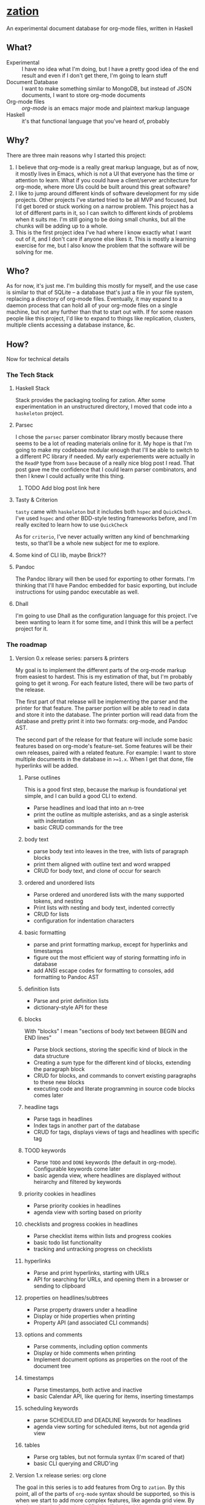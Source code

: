 * [[https://github.com/sehqlr/zation][zation]]
  An experimental document database for org-mode files, written in Haskell

** What?
   - Experimental :: I have no idea what I'm doing, but I have a pretty good idea of the end result and even if I don't get there, I'm going to learn stuff
   - Document Database :: I want to make something similar to MongoDB, but instead of JSON documents, I want to store org-mode documents
   - Org-mode files :: [[orgmode.org][org-mode]] is an emacs major mode and plaintext markup language
   - Haskell :: it's that functional language that you've heard of, probably
                       
** Why?
   There are three main reasons why I started this project:

   1. I believe that org-mode is a really great markup language, but as of now,
      it mostly lives in Emacs, which is not a UI that everyone has the time or
      attention to learn. What if you could have a client/server architecture
      for org-mode, where more UIs could be built around this great software?
   2. I like to jump around different kinds of software development for my side
      projects. Other projects I've started tried to be all MVP and focused, but
      I'd get bored or stuck working on a narrow problem. This project has a lot
      of different parts in it, so I can switch to different kinds of problems
      when it suits me. I'm still going to be doing small chunks, but all the
      chunks will be adding up to a whole.
   3. This is the first project idea I've had where I know exactly what I want
      out of it, and I don't care if anyone else likes it. This is mostly a
      learning exercise for me, but I also know the problem that the software
      will be solving for me.

** Who?
   As for now, it's just me. I'm building this mostly for myself, and the use
   case is similar to that of SQLite -- a database that's just a file in your
   file system, replacing a directory of org-mode files. Eventually, it may
   expand to a daemon process that can hold all of your org-mode files on a
   single machine, but not any further than that to start out with. If for some
   reason people like this project, I'd like to expand to things like
   replication, clusters, multiple clients accessing a database instance, &c.

** How?
   Now for technical details
 
*** The Tech Stack

**** Haskell Stack
     Stack provides the packaging tooling for zation. After some experimentation
     in an unstructured directory, I moved that code into a =haskeleton= project.

**** Parsec
     I chose the =parsec= parser combinator library mostly because there seems
     to be a lot of reading materials online for it. My hope is that I'm going
     to make my codebase modular enough that I'll be able to switch to a
     different PC library if needed. My early experiements were actually in the
     =ReadP= type from =base= because of a really nice blog post I read. That
     post gave me the confidence that I could learn parser combinators, and then
     I knew I could actually write this thing.

***** TODO Add blog post link here
      
**** Tasty & Criterion
     =tasty= came with =haskeleton= but it includes both =hspec= and
     =QuickCheck=. I've used =hspec= and other BDD-style testing frameworks
     before, and I'm really excited to learn how to use =QuickCheck=

     As for =criterio=, I've never actually written any kind of benchmarking
     tests, so that'll be a whole new subject for me to explore.

**** Some kind of CLI lib, maybe Brick??

**** Pandoc
     The Pandoc library will then be used for exporting to other formats. I'm
     thinking that I'll have Pandoc embedded for basic exporting, but include
     instructions for using pandoc executable as well.

**** Dhall
     I'm going to use Dhall as the configuration language for this project. I've
     been wanting to learn it for some time, and I think this will be a perfect
     project for it.

*** The roadmap

**** Version 0.x release series: parsers & printers
     My goal is to implement the different parts of the org-mode markup from
     easiest to hardest. This is my estimation of that, but I'm probably going
     to get it wrong. For each feature listed, there will be two parts of the
     release.

     The first part of that release will be implementing the parser and the
     printer for that feature. The parser portion will be able to read in data
     and store it into the database. The printer portion will read data from the
     database and pretty print it into two formats: org-mode, and Pandoc AST.

     The second part of the release for that feature will include some basic
     features based on org-mode's feature-set. Some features will be their own
     releases, paired with a related feature. For example: I want to store
     multiple documents in the database in =>=1.x=. When I get that done, file hyperlinks
     will be added.

***** Parse outlines 
      This is a good first step, because the markup is foundational yet simple,
      and I can build a good CLI to extend.
      - Parse headlines and load that into an n-tree
      - print the outline as multiple asterisks, and as a single asterisk with indentation
      - basic CRUD commands for the tree

***** body text
      - parse body text into leaves in the tree, with lists of paragraph blocks
      - print them aligned with outline text and word wrapped
      - CRUD for body text, and clone of occur for search

***** ordered and unordered lists
      - Parse ordered and unordered lists with the many supported tokens, and nesting
      - Print lists with nesting and body text, indented correctly
      - CRUD for lists
      - configuration for indentation characters

***** basic formatting
      - parse and print formatting markup, except for hyperlinks and timestamps
      - figure out the most efficient way of storing formatting info in database
      - add ANSI escape codes for formatting to consoles, add formatting to Pandoc AST

***** definition lists
      - Parse and print definition lists
      - dictionary-style API for these
        
***** blocks
      With "blocks" I mean "sections of body text between BEGIN and END lines"
      - Parse block sections, storing the specific kind of block in the data structure
      - Creating a sum type for the different kind of blocks, extending the paragraph block
      - CRUD for blocks, and commands to convert existing paragraphs to these new blocks
      - executing code and literate programming in source code blocks comes later

***** headline tags
      - Parse tags in headlines
      - Index tags in another part of the database
      - CRUD for tags, displays views of tags and headlines with specific tag

***** TOOD keywords
      - Parse =TODO= and =DONE= keywords (the default in org-mode). Configurable keywords come later
      - basic agenda view, where headlines are displayed without heirarchy and filtered by keywords

***** priority cookies in headlines
      - Parse priority cookies in headlines
      - agenda view with sorting based on priority

***** checklists and progress cookies in headlines
      - Parse checklist items within lists and progress cookies
      - basic todo list functionality
      - tracking and untracking progress on checklists

***** hyperlinks
      - Parse and print hyperlinks, starting with URLs
      - API for searching for URLs, and opening them in a browser or sending to clipboard

***** properties on headlines/subtrees
      - Parse property drawers under a headline
      - Display or hide properties when printing
      - Property API (and associated CLI commands)

***** options and comments
      - Parse comments, including option comments
      - Display or hide comments when printing
      - Implement document options as properties on the root of the document tree
    
***** timestamps
      - Parse timestamps, both active and inactive
      - basic Calendar API, like quering for items, inserting timestamps

***** scheduling keywords
      - parse SCHEDULED and DEADLINE keywords for headlines
      - agenda view sorting for scheduled items, but not agenda grid view
        
***** tables
      - Parse org tables, but not formula syntax (I'm scared of that)
      - basic CLI querying and CRUD'ing

**** Version 1.x release series: org clone
     The goal in this series is to add features from Org to =zation=. By this
     point, all of the parts of =org-mode= syntax should be supported, so this
     is when we start to add more complex features, like agenda grid view. By
     the time that the 1.x series is "finished", it should have approximate
     parity to a specific version of org, which is something I'll decide when
     the time comes. But, there should be room for some extensions. Another
     thing that I'd work on is making sure that the API for the library and CLI
     are solid and simple. I'd also want to launch editor plugins/packages for
     the database, specifically emacs and vim. The emacs package would be a
     minor mode that integrates with =org-mode=. The vim plugin would add
     wrappers for the CLI and some autocommands for the buffers generated from
     that CLI. If there is a userbase besides me, I'd want to open it up for
     other editors as well.

**** Version 2.x release series: making a web service, internal improvements for performance & security
     The goal in this series would be to grow =zation= into a secure, performant
     web service. HOWEVER, the goal would not be to make =zation= a production
     system for teams, that'd come in v3.

     For the web dev part, I'd likely use something that generates a RESTful API
     from the library bindings, and then add an RPC style system for more
     complex operations. At this point, I'd also start writing a web-based
     client for =zation=, probably written in something like Elm, using the
     aforementioned RPC API. The original CLI would be separated into it's own
     package, and a new CLI that translates commands into API calls would be
     shipped as well. The idea is that the original CLI would be maintained as
     long as folx would want to use it, if anyone. If it needs to be deprecated,
     that'd happen in v3.

     For the security and performance part, I'd want to consult with experts to
     learn how to find problem areas and fix them.

**** Version 3.x release series: support other users
     The v3.x series will only ever happen if people other than me like this
     project and start using it. At this point, I'd work on making the UI better
     for all the clients, and to make the database itself support many
     connections and users and all that.
